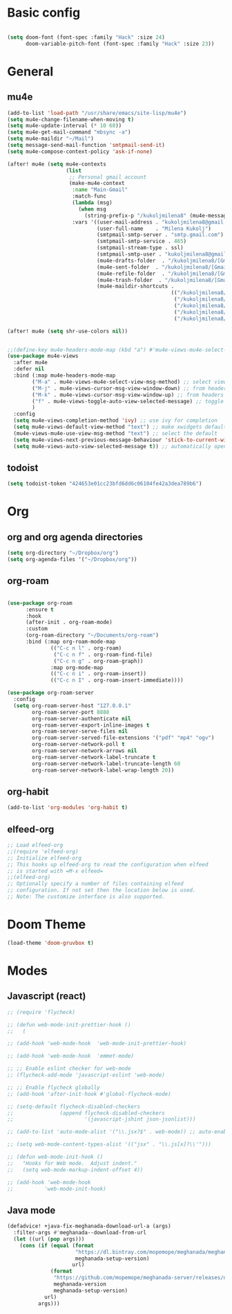 * Basic config
#+begin_src emacs-lisp

(setq doom-font (font-spec :family "Hack" :size 24)
      doom-variable-pitch-font (font-spec :family "Hack" :size 23))

#+end_src

* General
** mu4e
#+begin_src emacs-lisp
(add-to-list 'load-path "/usr/share/emacs/site-lisp/mu4e")
(setq mu4e-change-filename-when-moving t)
(setq mu4e-update-interval (* 10 60))
(setq mu4e-get-mail-command "mbsync -a")
(setq mu4e-maildir "~/Mail")
(setq message-send-mail-function 'smtpmail-send-it)
(setq mu4e-compose-context-policy 'ask-if-none)

(after! mu4e (setq mu4e-contexts
                   (list
                    ;; Personal gmail account
                    (make-mu4e-context
                     :name "Main-Gmail"
                     :match-func
                     (lambda (msg)
                       (when msg
                         (string-prefix-p "/kukoljmilena8" (mu4e-message-field msg :maildir))))
                     :vars '((user-mail-address . "kukoljmilena8@gmail.com")
                             (user-full-name    . "Milena Kukolj")
                             (smtpmail-smtp-server . "smtp.gmail.com")
                             (smtpmail-smtp-service . 465)
                             (smtpmail-stream-type . ssl)
                             (smtpmail-smtp-user . "kukoljmilena8@gmail.com")
                             (mu4e-drafts-folder  . "/kukoljmilena8/[Gmail]/Drafts")
                             (mu4e-sent-folder  . "/kukoljmilena8/[Gmail]/Sent Mail")
                             (mu4e-refile-folder  . "/kukoljmilena8/[Gmail]/All Mail")
                             (mu4e-trash-folder  . "/kukoljmilena8/[Gmail]/Trash")
                             (mu4e-maildir-shortcuts .
                                                     (("/kukoljmilena8/Inbox"             . ?i)
                                                      ("/kukoljmilena8/[Gmail]/Sent Mail" . ?s)
                                                      ("/kukoljmilena8/[Gmail]/Trash"     . ?t)
                                                      ("/kukoljmilena8/[Gmail]/Drafts"    . ?d)
                                                      ("/kukoljmilena8/[Gmail]/All Mail"  . ?a))))))))

(after! mu4e (setq shr-use-colors nil))


;;(define-key mu4e-headers-mode-map (kbd "a") #'mu4e-views-mu4e-select-view-msg-method)
(use-package mu4e-views
  :after mu4e
  :defer nil
  :bind (:map mu4e-headers-mode-map
	    ("M-a" . mu4e-views-mu4e-select-view-msg-method) ;; select viewing method
	    ("M-j" . mu4e-views-cursor-msg-view-window-down) ;; from headers window scroll the email view
	    ("M-k" . mu4e-views-cursor-msg-view-window-up) ;; from headers window scroll the email view
        ("f" . mu4e-views-toggle-auto-view-selected-message) ;; toggle opening messages automatically when moving in the headers view
	    )
  :config
  (setq mu4e-views-completion-method 'ivy) ;; use ivy for completion
  (setq mu4e-views-default-view-method "text") ;; make xwidgets default
  (mu4e-views-mu4e-use-view-msg-method "text") ;; select the default
  (setq mu4e-views-next-previous-message-behaviour 'stick-to-current-window) ;; when pressing n and p stay in the current window
  (setq mu4e-views-auto-view-selected-message t)) ;; automatically open messages when moving in the headers view
#+end_src

** todoist
#+begin_src emacs-lisp
 (setq todoist-token "424653e01cc23bfd6dd6c06104fe42a3dea789b6")
#+end_src

* Org
** org and org agenda directories
#+begin_src emacs-lisp
(setq org-directory "~/Dropbox/org")
(setq org-agenda-files '("~/Dropbox/org"))
#+end_src
** org-roam
#+begin_src emacs-lisp

(use-package org-roam
      :ensure t
      :hook
      (after-init . org-roam-mode)
      :custom
      (org-roam-directory "~/Documents/org-roam")
      :bind (:map org-roam-mode-map
              (("C-c n l" . org-roam)
               ("C-c n f" . org-roam-find-file)
               ("C-c n g" . org-roam-graph))
              :map org-mode-map
              (("C-c n i" . org-roam-insert))
              (("C-c n I" . org-roam-insert-immediate))))

(use-package org-roam-server
  :config
  (setq org-roam-server-host "127.0.0.1"
        org-roam-server-port 8888
        org-roam-server-authenticate nil
        org-roam-server-export-inline-images t
        org-roam-server-serve-files nil
        org-roam-server-served-file-extensions '("pdf" "mp4" "ogv")
        org-roam-server-network-poll t
        org-roam-server-network-arrows nil
        org-roam-server-network-label-truncate t
        org-roam-server-network-label-truncate-length 60
        org-roam-server-network-label-wrap-length 20))

#+end_src
** org-habit
#+begin_src emacs-lisp
(add-to-list 'org-modules 'org-habit t)
#+end_src

** elfeed-org
#+begin_src emacs-lisp
;; Load elfeed-org
;;(require 'elfeed-org)
;; Initialize elfeed-org
;; This hooks up elfeed-org to read the configuration when elfeed
;; is started with =M-x elfeed=
;;(elfeed-org)
;; Optionally specify a number of files containing elfeed
;; configuration. If not set then the location below is used.
;; Note: The customize interface is also supported.
#+end_src

* Doom Theme
#+begin_src emacs-lisp
(load-theme 'doom-gruvbox t)
#+end_src

* Modes
** Javascript (react)
#+begin_src emacs-lisp
;; (require 'flycheck)

;; (defun web-mode-init-prettier-hook ()
;;   (

;; (add-hook 'web-mode-hook  'web-mode-init-prettier-hook)

;; (add-hook 'web-mode-hook  'emmet-mode)

;; ;; Enable eslint checker for web-mode
;; (flycheck-add-mode 'javascript-eslint 'web-mode)

;; ;; Enable flycheck globally
;; (add-hook 'after-init-hook #'global-flycheck-mode)

;; (setq-default flycheck-disabled-checkers
;;               (append flycheck-disabled-checkers
;;                       '(javascript-jshint json-jsonlist)))

;; (add-to-list 'auto-mode-alist '("\\.jsx?$" . web-mode)) ;; auto-enable

;; (setq web-mode-content-types-alist '(("jsx" . "\\.js[x]?\\'")))

;; (defun web-mode-init-hook ()
;;   "Hooks for Web mode.  Adjust indent."
;;   (setq web-mode-markup-indent-offset 4))

;; (add-hook 'web-mode-hook
;;          'web-mode-init-hook)
#+end_src

** Java mode
#+begin_src emacs-lisp
(defadvice! +java-fix-meghanada-download-url-a (args)
  :filter-args #'meghanada--download-from-url
  (let ((url (pop args)))
    (cons (if (equal (format
                      "https://dl.bintray.com/mopemope/meghanada/meghanada-setup-%s.jar"
                      meghanada-setup-version)
                     url)
              (format
               "https://github.com/mopemope/meghanada-server/releases/download/v%s/meghanada-setup-%s.jar"
               meghanada-version
               meghanada-setup-version)
            url)
          args)))

#+end_src
